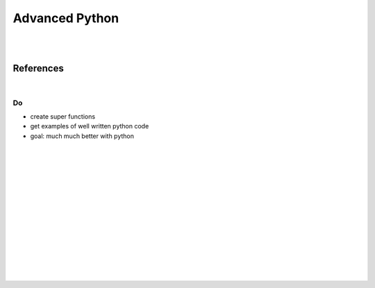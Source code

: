 

Advanced Python
###################

|
|


References
===========


|


Do 
~~~~~~~~~~
* create super functions
* get examples of well written python code
* goal: much much better with python 






























|
|
|
|
|
|






































































 
  





|
|
|
|
|
|
|
|
